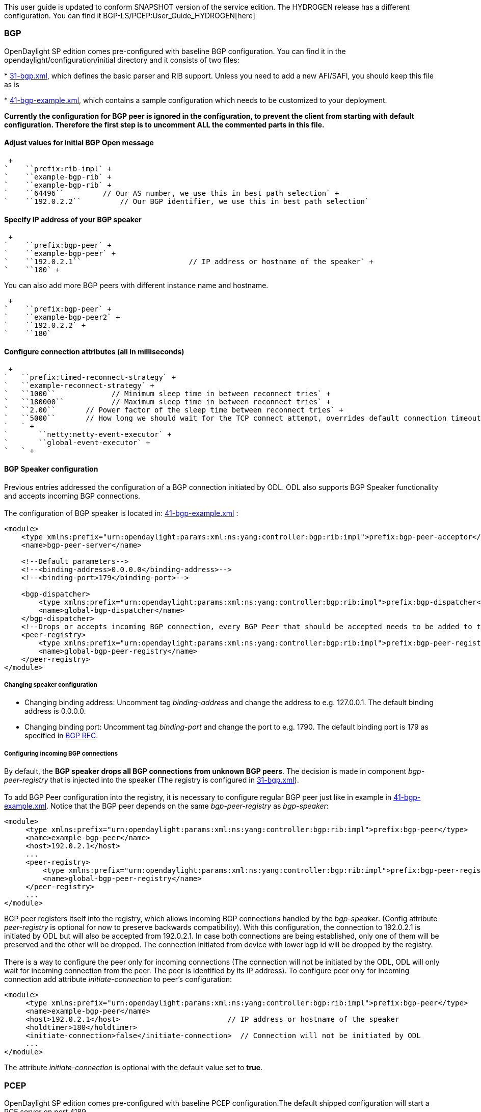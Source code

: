 This user guide is updated to conform SNAPSHOT version of the service
edition. The HYDROGEN release has a different configuration. You can
find it BGP-LS/PCEP:User_Guide_HYDROGEN[here]

[[bgp]]
=== BGP

OpenDaylight SP edition comes pre-configured with baseline BGP
configuration. You can find it in the opendaylight/configuration/initial
directory and it consists of two files:

*
https://jenkins.opendaylight.org/integration/view/Integration%20jobs/job/integration-master-project-centralized-integration/lastSuccessfulBuild/artifact/distributions/serviceprovider/target/distributions-serviceprovider-0.2.0-SNAPSHOT-osgipackage/opendaylight/configuration/initial/31-bgp.xml[31-bgp.xml],
which defines the basic parser and RIB support. Unless you need to add a
new AFI/SAFI, you should keep this file as is

*
https://jenkins.opendaylight.org/integration/view/Integration%20jobs/job/integration-master-project-centralized-integration/lastSuccessfulBuild/artifact/distributions/serviceprovider/target/distributions-serviceprovider-0.2.0-SNAPSHOT-osgipackage/opendaylight/configuration/initial/41-bgp-example.xml[41-bgp-example.xml],
which contains a sample configuration which needs to be customized to
your deployment.

*Currently the configuration for BGP peer is ignored in the
configuration, to prevent the client from starting with default
configuration. Therefore the first step is to uncomment ALL the
commented parts in this file.*

[[adjust-values-for-initial-bgp-open-message]]
==== Adjust values for initial BGP Open message

 +
`    ``prefix:rib-impl` +
`    ``example-bgp-rib` +
`    ``example-bgp-rib` +
`    ``64496``         // Our AS number, we use this in best path selection` +
`    ``192.0.2.2``         // Our BGP identifier, we use this in best path selection`

[[specify-ip-address-of-your-bgp-speaker]]
==== Specify IP address of your BGP speaker

 +
`    ``prefix:bgp-peer` +
`    ``example-bgp-peer` +
`    ``192.0.2.1``                         // IP address or hostname of the speaker` +
`    ``180` +

You can also add more BGP peers with different instance name and
hostname.

 +
`    ``prefix:bgp-peer` +
`    ``example-bgp-peer2` +
`    ``192.0.2.2` +
`    ``180`

[[configure-connection-attributes-all-in-milliseconds]]
==== Configure connection attributes (all in milliseconds)

 +
`   ``prefix:timed-reconnect-strategy` +
`   ``example-reconnect-strategy` +
`   ``1000``             // Minimum sleep time in between reconnect tries` +
`   ``180000``           // Maximum sleep time in between reconnect tries` +
`   ``2.00``       // Power factor of the sleep time between reconnect tries` +
`   ``5000``       // How long we should wait for the TCP connect attempt, overrides default connection timeout dictated by TCP retransmits` +
`   ` +
`       ``netty:netty-event-executor` +
`       ``global-event-executor` +
`   ` +

[[bgp-speaker-configuration]]
==== BGP Speaker configuration

Previous entries addressed the configuration of a BGP connection
initiated by ODL. ODL also supports BGP Speaker functionality and
accepts incoming BGP connections. +
 +
The configuration of BGP speaker is located in:
https://jenkins.opendaylight.org/integration/view/Integration%20jobs/job/integration-master-project-centralized-integration/lastSuccessfulBuild/artifact/distributions/serviceprovider/target/distributions-serviceprovider-0.2.0-SNAPSHOT-osgipackage/opendaylight/configuration/initial/41-bgp-example.xml[41-bgp-example.xml]
:

------------------------------------------------------------------------------------------------------------------------------
<module>
    <type xmlns:prefix="urn:opendaylight:params:xml:ns:yang:controller:bgp:rib:impl">prefix:bgp-peer-acceptor</type>
    <name>bgp-peer-server</name>

    <!--Default parameters-->
    <!--<binding-address>0.0.0.0</binding-address>-->
    <!--<binding-port>179</binding-port>-->

    <bgp-dispatcher>
        <type xmlns:prefix="urn:opendaylight:params:xml:ns:yang:controller:bgp:rib:impl">prefix:bgp-dispatcher</type>
        <name>global-bgp-dispatcher</name>
    </bgp-dispatcher>
    <!--Drops or accepts incoming BGP connection, every BGP Peer that should be accepted needs to be added to this registry-->
    <peer-registry>
        <type xmlns:prefix="urn:opendaylight:params:xml:ns:yang:controller:bgp:rib:impl">prefix:bgp-peer-registry</type>
        <name>global-bgp-peer-registry</name>
    </peer-registry>
</module>
------------------------------------------------------------------------------------------------------------------------------

[[changing-speaker-configuration]]
===== Changing speaker configuration

* Changing binding address: Uncomment tag _binding-address_ and change
the address to e.g. 127.0.0.1. The default binding address is 0.0.0.0.
* Changing binding port: Uncomment tag _binding-port_ and change the
port to e.g. 1790. The default binding port is 179 as specified in
http://tools.ietf.org/html/rfc4271[BGP RFC].

[[configuring-incoming-bgp-connections]]
===== Configuring incoming BGP connections

By default, the *BGP speaker drops all BGP connections from unknown BGP
peers*. The decision is made in component _bgp-peer-registry_ that is
injected into the speaker (The registry is configured in
https://jenkins.opendaylight.org/integration/view/Integration%20jobs/job/integration-master-project-centralized-integration/lastSuccessfulBuild/artifact/distributions/serviceprovider/target/distributions-serviceprovider-0.2.0-SNAPSHOT-osgipackage/opendaylight/configuration/initial/31-bgp.xml[31-bgp.xml]). +
 +
To add BGP Peer configuration into the registry, it is necessary to
configure regular BGP peer just like in example in
https://jenkins.opendaylight.org/integration/view/Integration%20jobs/job/integration-master-project-centralized-integration/lastSuccessfulBuild/artifact/distributions/serviceprovider/target/distributions-serviceprovider-0.2.0-SNAPSHOT-osgipackage/opendaylight/configuration/initial/41-bgp-example.xml[41-bgp-example.xml].
Notice that the BGP peer depends on the same _bgp-peer-registry_ as
_bgp-speaker_:

-------------------------------------------------------------------------------------------------------------------------
<module>
     <type xmlns:prefix="urn:opendaylight:params:xml:ns:yang:controller:bgp:rib:impl">prefix:bgp-peer</type>
     <name>example-bgp-peer</name>
     <host>192.0.2.1</host>
     ...
     <peer-registry>
         <type xmlns:prefix="urn:opendaylight:params:xml:ns:yang:controller:bgp:rib:impl">prefix:bgp-peer-registry</type>
         <name>global-bgp-peer-registry</name>
     </peer-registry>
     ...
</module>
-------------------------------------------------------------------------------------------------------------------------

BGP peer registers itself into the registry, which allows incoming BGP
connections handled by the _bgp-speaker_. (Config attribute
_peer-registry_ is optional for now to preserve backwards
compatibility). With this configuration, the connection to 192.0.2.1 is
initiated by ODL but will also be accepted from 192.0.2.1. In case both
connections are being established, only one of them will be preserved
and the other will be dropped. The connection initiated from device with
lower bgp id will be dropped by the registry. +
 +
There is a way to configure the peer only for incoming connections (The
connection will not be initiated by the ODL, ODL will only wait for
incoming connection from the peer. The peer is identified by its IP
address). To configure peer only for incoming connection add attribute
_initiate-connection_ to peer's configuration:

------------------------------------------------------------------------------------------------------------
<module>
     <type xmlns:prefix="urn:opendaylight:params:xml:ns:yang:controller:bgp:rib:impl">prefix:bgp-peer</type>
     <name>example-bgp-peer</name>
     <host>192.0.2.1</host>                         // IP address or hostname of the speaker
     <holdtimer>180</holdtimer>
     <initiate-connection>false</initiate-connection>  // Connection will not be initiated by ODL
     ...
</module>
------------------------------------------------------------------------------------------------------------

The attribute _initiate-connection_ is optional with the default value
set to *true*.

[[pcep]]
=== PCEP

OpenDaylight SP edition comes pre-configured with baseline PCEP
configuration.The default shipped configuration will start a PCE server
on port 4189.

*
https://jenkins.opendaylight.org/integration/view/Integration%20jobs/job/integration-master-project-centralized-integration/lastSuccessfulBuild/artifact/distributions/serviceprovider/target/distributions-serviceprovider-0.2.0-SNAPSHOT-osgipackage/opendaylight/configuration/initial/32-pcep.xml[32-pcep.xml]
- basic PCEP configuration, including session parameters
*
https://jenkins.opendaylight.org/integration/view/Integration%20jobs/job/integration-master-project-centralized-integration/lastSuccessfulBuild/artifact/distributions/serviceprovider/target/distributions-serviceprovider-0.2.0-SNAPSHOT-osgipackage/opendaylight/configuration/initial/39-pcep-provider.xml[39-pcep-provider.xml]
- configuration for PCEP provider

[[configure-draft-versions]]
==== Configure draft versions

There are already two extensions for PCEP: +
*http://tools.ietf.org/html/draft-ietf-pce-stateful-pce[draft-ietf-pce-stateful-pce]*
- in versions 02 and 07 +
*http://tools.ietf.org/html/draft-ietf-pce-pce-initiated-lsp[draft-ietf-pce-pce-initiated-lsp]*
- versions crabbe-initiated-00 and ietf-initiated-00 +
 Note, that they extend each other, so it is vital to load the
extensions with compatible versions. In this case crabbe-initiated-00 is
compatible with stateful-02 and ietf-initiated-00 is compatible with
stateful-07. Default configuration is to use newest versions of the
drafts.

*You have to complete all three steps in order to get stateful02 PCEP
connection running and synchronized.*

If you want to use older version: +
1. Switch commented code to ignore stateful-7 and ietf-initiated-00
versions in
https://jenkins.opendaylight.org/integration/view/Integration%20jobs/job/integration-master-project-centralized-integration/lastSuccessfulBuild/artifact/distributions/serviceprovider/target/distributions-serviceprovider-0.2.0-SNAPSHOT-osgipackage/opendaylight/configuration/initial/32-pcep.xml[32-pcep.xml]:

`` +
` <!-- This block is draft-ietf-pce-stateful-pce-07 + draft-ietf-pce-inititated-pce-00 -->` +
` <!--extension>` +
`  <type>pcepspi:extension</type>` +
`  <name>pcep-parser-ietf-stateful07</name>` +
` </extension>` +
` <extension>` +
`  <type>pcepspi:extension</type>` +
`  <name>pcep-parser-ietf-initiated00</name>` +
` </extension-->` +
` <!-- This block is draft-ietf-pce-stateful-pce-02 + draft-crabbe-pce-inititated-pce-00 -->` +
 +
` ``pcepspi:extension` +
` ``pcep-parser-ietf-stateful02` +
 +
 +
` ``pcepspi:extension` +
` ``pcep-parser-crabbe-initiated00` +

\2. In the same file, make sure the proposal matches your chosen draft
version. Change _stateful07-proposal_ to _stateful02-proposal_ :

 +
`    ``pcep:pcep-session-proposal-factory` +
`    ``stateful02-proposal` +

\3. In
https://jenkins.opendaylight.org/integration/view/Integration%20jobs/job/integration-master-project-centralized-integration/lastSuccessfulBuild/artifact/distributions/serviceprovider/target/distributions-serviceprovider-0.2.0-SNAPSHOT-osgipackage/opendaylight/configuration/initial/39-pcep-provider.xml[39-pcep-provider.xml],
stateful-plugin also needs to match. Change _stateful07_ to
_stateful02_:

 +
`    ``prefix:pcep-topology-stateful` +
`    ``stateful02` +

[[mailing-lists]]
== Mailing Lists

If you have any questions, feel free to write to one of our mailing
lists:

*
https://lists.opendaylight.org/mailman/listinfo/bgpcep-announce[bgpcep-announce],
a low-volume list for announcements
*
https://lists.opendaylight.org/mailman/listinfo/bgpcep-users[bgpcep-users],
the general user support list

